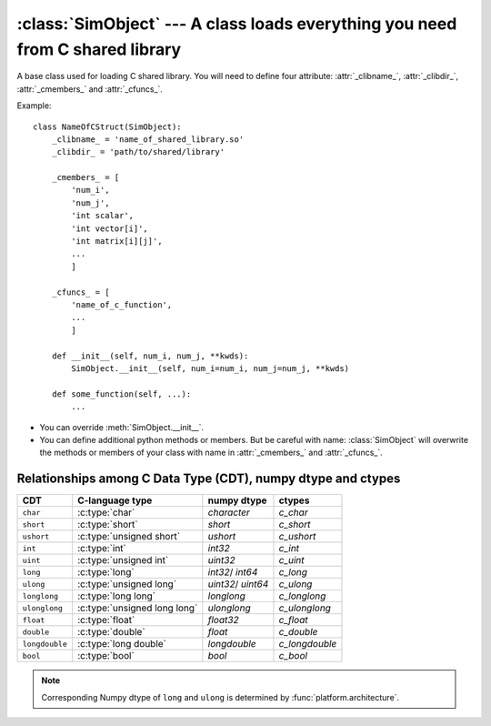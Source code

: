 :class:`SimObject` --- A class loads everything you need from C shared library
==============================================================================

.. module:: railgun


.. class:: SimObject

   A base class used for loading C shared library.
   You will need to define four attribute: :attr:`_clibname_`,
   :attr:`_clibdir_`, :attr:`_cmembers_` and :attr:`_cfuncs_`.

   Example::

       class NameOfCStruct(SimObject):
           _clibname_ = 'name_of_shared_library.so'
           _clibdir_ = 'path/to/shared/library'

           _cmembers_ = [
               'num_i',
               'num_j',
               'int scalar',
               'int vector[i]',
               'int matrix[i][j]',
               ...
               ]

           _cfuncs_ = [
               'name_of_c_function',
               ...
               ]

           def __init__(self, num_i, num_j, **kwds):
               SimObject.__init__(self, num_i=num_i, num_j=num_j, **kwds)

           def some_function(self, ...):
               ...

   - You can override :meth:`SimObject.__init__`.
   - You can define additional python methods or members.
     But be careful with name: :class:`SimObject` will overwrite
     the methods or members of your class with name in
     :attr:`_cmembers_` and :attr:`_cfuncs_`.


   .. attribute:: SimObject._clibname_

      Name of your C shared library.

   .. attribute:: SimObject._clibdir_

      Path of the directory where your C library are.
      If you want to specify relative path from where
      this python module file are, you can use :func:`relpath`.

   .. attribute:: SimObject._cmembers_

      This is a list of the definitions of C variables with
      following syntax::

           [CDT] VAR_NAME[INDEX] [= DEFAULT]

      **VAR_NAME**: name of variable
          You can access the C variable by `obj.VAR_NAME`.

          Name of the member starts with ``num_`` define an index which
          is a letter(s) comes after this. For example, ``num_i`` defines
          index ``i``. Value of ``num_i`` is the size of array(s) along
          the index ``i``. For the member named ``num_*``, you can omit
          **CDT** (``int``).
      **CDT**: C Data Type, (optional if **VAR_NAME** starts with ``num_``)
          Chose CDT from the list in
          `Relationships among C Data Type (CDT), numpy dtype and ctypes`_.
      **INDEX**: index, optional
          If the variable is an array, **INDEX** should be specified.
          For the array with shape ``num_i1`` x ``num_i2`` x ... x `num_iN`,
          **INDEX** should be ``[i1][i2]...[iN]``.
      **DEFAULT**: a number, optional
          A default number for the variable. If **VAR_NAME** is
          an array, it will be filled with this value when it is created.

      .. warning::

         The order must be the same as in the C struct.

      Example::

          _cmembers_ = [
              'num_i', 'num_j', 'num_k',
              'int int_scalar',
              'int int_vector1[i]',
              'int int_vector2[j] = 0',
              'int int_matrix[i][j]',
              'double double_scalar = 0.1',
              'double double_vector[k] = 18.2',
              'double double_matrix[k][i] = -4.1',
              ]

      See also: :func:`cmems`

   .. attribute:: SimObject._cfuncs_

      This is a list of the definitions of C functions with
      following syntax::

          [RETURN_VAR] FUNC_NAME([ARG, ARG, ...])

      **FUNC_NAME**: string
          Name of C function to be loaded.
          You don't need to write the name of the `struct`.
          The name of the `struct` will be automatically added.
          See ``{key|c1,c2}``-notation to load several C functions
          at once (:ref:`choices`).
      **RETURN_VAR**: string, optional
          Name from C struct members.
          If specified, python wrapper function of **FUNC_NAME** will
          returns value of **RETURN_VAR** after **FUNC_NAME** function
          called.
      **ARG**: ``CDT_OR_INDEX ARG_NAME [= DEFAULT]``
          Argument of C function.

          **CDT_OR_INDEX**: string
              C Data Type or index.
              If index ``i`` (``i<``) is used here, error will be rasied if
              the argument `x` does not satisfy `0 <= x < num_i`
              (`0 < x <= num_i`).
          **ARG_NAME**: string
              Name of argument.
              You can specify the argument with non-keyword argument
              or keyword argument call.
          **DEFAULT**: a number or member of C struct, optional
              Default value for the argument.

          You don't need to write ``self`` which will be automatically
          added.

      Example::

          _cfuncs_ = [
              "func_spam()",
              "bar func_foo()",
              "func_with_args(int a, double b, i start=0, i< end=num_i)",
              "func_{key | c1, c2, c3}()",
              ]


   .. attribute:: SimObject._cstructname_

      This is optional. This is used to specify the name of C struct
      explicitly::

           class CStructName(SimObject):  # 'CStructName' is name of c-struct
               ...

           class OtherNameForPyClass(SimObject):
               ...
               _cstructname_ = 'CStructName'  # this is name of c-struct


   .. attribute:: SimObject._cfuncprefix_

      This is optional. This is used to specify the prefix of C functions
      explicitly (default is name of C Struct + ``_``)::

           class YourSimObj(SimObject):
               ...
               _cfuncprefix_ = 'MyPrefix'
               _cfuncs_ = [
                   "FuncName()",  # 'MyPrefixFuncName' will be loaded
                   ...
                   ]

           class YourSimObj(SimObject):
               ...
               _cfuncprefix_ = ''
               _cfuncs_ = [
                   "FuncName()",  # 'FuncName' will be loaded
                   ...
                   ]

   .. method:: SimObject.setv(**kwds)

      This is used for setting values of C struct members.

      Following two lines have same effects::

           obj.setv(scalar=1, array=[1, 2, 3])
           obj.scalar = 1; obj.array = [1, 2, 3]

      Alias for element of array is available
      (Following lines have same effects)::

           obj.setv(var_0_1=1)
           obj.var[0][1] = 1


   .. method:: SimObject.getv(*args)

      Get the C variable by specifying the name
      (Following lines have same effects)::

           var = obj.var
           var = obj.getv('var')

      This is useful when you want to load multiple variables to
      local variable at once
      (Following lines have same effects)::

           (a, b, c) = (obj.a, obj.b, obj.c)
           (a, b, c) = obj.getv('a', 'b', 'c')
           (a, c, c) = obj.getv('a, b, c')


   .. method:: SimObject.num(*args)

      Get the size along index
      (Following lines have same effects)::

           num_i = obj.num_i
           num_i = obj.num('i')

      You can specify multiple indices
      (Following lines have same effects)::

           (num_i, num_j, num_k) = (obj.num_i, obj.num_j, obj.num_k)
           (num_i, num_j, num_k) = obj.num('i', 'j', 'k')
           (num_i, num_j, num_k) = obj.num('i, j, k')


Relationships among C Data Type (CDT), numpy dtype and ctypes
-------------------------------------------------------------

================ ============================== ============= ================
 CDT              C-language type                numpy dtype   ctypes
================ ============================== ============= ================
``char``          :c:type:`char`                 `character`   `c_char`
``short``         :c:type:`short`                `short`       `c_short`
``ushort``        :c:type:`unsigned short`       `ushort`      `c_ushort`
``int``           :c:type:`int`                  `int32`       `c_int`
``uint``          :c:type:`unsigned int`         `uint32`      `c_uint`
``long``          :c:type:`long`                 `int32`/      `c_long`
                                                 `int64`
``ulong``         :c:type:`unsigned long`        `uint32`/     `c_ulong`
                                                 `uint64`
``longlong``      :c:type:`long long`            `longlong`    `c_longlong`
``ulonglong``     :c:type:`unsigned long long`   `ulonglong`   `c_ulonglong`
``float``         :c:type:`float`                `float32`     `c_float`
``double``        :c:type:`double`               `float`       `c_double`
``longdouble``    :c:type:`long double`          `longdouble`  `c_longdouble`
``bool``          :c:type:`bool`                 `bool`        `c_bool`
================ ============================== ============= ================

.. note::

   Corresponding Numpy dtype of ``long`` and ``ulong`` is determined by
   :func:`platform.architecture`.
